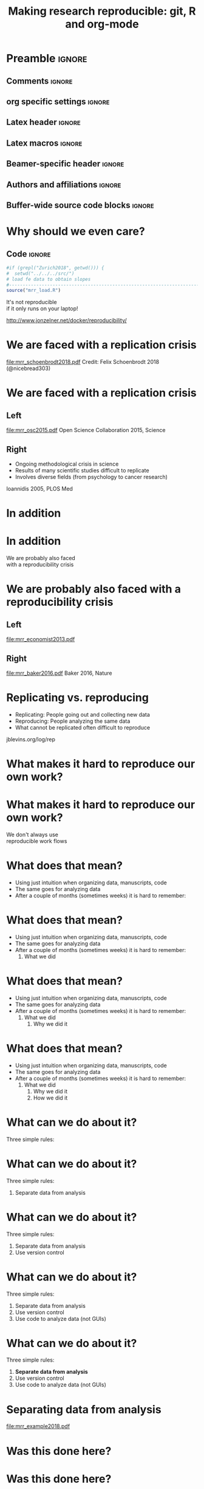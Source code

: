 #+STARTUP: beamer
#+TITLE: Making research reproducible: git, R and org-mode
* Preamble                                                      :ignore:
** Comments                                                     :ignore:
# ----------------------------------------------------------------------
# - Turn on synonyms by starting synosaurus-mode
# - Look up words using C-c sr
# - Turn on dictionary by starting flyspell-mode
# - Count words by section using org-wc-display
# ----------------------------------------------------------------------
** org specific settings                                        :ignore:
# ----------------------------------------------------------------------
#+OPTIONS: email:nil toc:nil num:nil title:t author:nil date:nil tex:t 
#+STARTUP: align fold logdone
#+SEQ_TODO: TODO(t) 
#+TAGS: figure(f) check(c) noexport(n) ignore(i)
#+LANGUAGE: en
#+EXCLUDE_TAGS: noexport TODO
# ----------------------------------------------------------------------
** Latex header                                                 :ignore:
# ----------------------------------------------------------------------
#+LATEX_CLASS:  mybeamerfeinstein
#+LATEX_HEADER: \usepackage{setspace}
#+LATEX_HEADER: \usepackage{amsmath}
#+LATEX_HEADER: \usepackage{fontspec}
#+LATEX_HEADER: \usepackage{textpos}
#+LATEX_HEADER: \usepackage{minted}
#+LATEX_HEADER: \usepackage{bibentry}
#+LATEX_HEADER: \usepackage[export]{adjustbox}
#+LATEX_HEADER: \usepackage{graphicx,caption}
#+LATEX_HEADER: \usepackage{eurosym}
#+LATEX_HEADER: \usepackage{listings}
#+LATEX_HEADER: \usepackage{textcomp}
#+LATEX_HEADER: \usepackage{animate}
#+LATEX_HEADER: \graphicspath{{../output/figures/}{../ext/logos/}{../lib/}}
# ----------------------------------------------------------------------
** Latex macros                                               :ignore:
# ----------------------------------------------------------------------
#+LATEX_HEADER: \newcommand{\auth}{Philipp Homan, MD, PhD}
#+LATEX_HEADER: \newcommand{\authemail}{phoman1@northwell.edu}
#+LATEX_HEADER: \newcommand{\authtwitter}{@philipphoman}
#+LATEX_HEADER: \newcommand{\authgithub}{github.com/philipphoman}
# ----------------------------------------------------------------------
** Beamer-specific header                                       :ignore:
# ----------------------------------------------------------------------
#+LaTeX_CLASS_OPTIONS: [aspectratio=169, bigger]
# ----------------------------------------------------------------------
** Authors and affiliations                                     :ignore:
# ----------------------------------------------------------------------
#+LATEX_HEADER: \author{Philipp Homan, MD, PhD}
#+LATEX_HEADER: \institute[shortinst]{ 
#+LATEX_HEADER: \footnotesize\vspace{5mm}
#+LATEX_HEADER: \url{phoman1@northwell.edu}\\
#+LATEX_HEADER: \url{http://github.com/philipphoman/mrr}}
# ----------------------------------------------------------------------

** Buffer-wide source code blocks                             :ignore:
# ----------------------------------------------------------------------
# Set elisp variables need for nice formatting We want no new lines in
# inline results and a paragraph size of 80 characters Important: this
# has to be evaluated witch C-c C-c in order to work in the current
# buffer
#+BEGIN_SRC emacs-lisp :exports none :results silent

; set timestamp format
;(setq org-export-date-timestamp-format "%ft%t%z")
(require 'org-wc)
(flyspell-mode t)
(synosaurus-mode t)
(auto-complete-mode t)
(linum-mode t)
(whitespace-mode t)
(setq org-babel-inline-result-wrap "%s")
(setq org-export-with-broken-links "mark")
(setq fill-column 72)
(setq whitespace-line-column 72)
;(setq org-latex-caption-above '(table image))
(setq org-latex-caption-above nil)
(org-toggle-link-display)
; don't remove logfiles at export
(setq org-latex-remove-logfiles nil)

; keybindings
; (global-set-key (kbd "<f7> c") "#+CAPTION: ")
(defun setfillcolumn72 ()
	(interactive)
	(setq fill-column 72)
)

(defun setfillcolumn42 ()
	(interactive)
	(setq fill-column 42)
)
(define-key org-mode-map (kbd "C-c #") "#+CAPTION: ")
(define-key org-mode-map (kbd "C-c f c 4 2") 'setfillcolumn42)
(define-key org-mode-map (kbd "C-c f c 7 2") 'setfillcolumn72)

(setq org-odt-category-map-alist
	 '(("__figure__" "*figure*" "value" "figure" org-odt--enumerable-image-p)))

; let ess not ask for starting directory
(setq ess-ask-for-ess-directory nil)

;(setq org-latex-pdf-process '("latexmk -pdflatex='xelatex
;-output-directory=../output/tex/ -interaction nonstopmode' -pdf
;-bibtex -f %f"))

;(setq org-latex-pdf-process '("latexmk -pdf 
;	-pdflatex='xelatex -shell-escape -interaction nonstopmode' -bibtex -f %f "))
(setq org-latex-pdf-process '("latexmk -pdflatex='xelatex -8bit -interaction nonstopmode' -shell-escape -pdf -bibtex -f %f"))

(setq org-latex-logfiles-extensions 
	 (quote("bcf" "blg" "fdb_latexmk" "fls" 
	 "figlist" "idx" "log" "nav" "out" "ptc" 
	 "run.xml" "snm" "toc" "vrb" "xdv")))

(add-to-list 'org-structure-template-alist
 '("ca" "#+CAPTION: "))

(add-to-list 'org-structure-template-alist
 '("he" "#+LATEX_HEADER: "))

(add-to-list 'org-structure-template-alist
 '("dc" "src_R[:session]{}"))

(add-to-list 'org-structure-template-alist
 '("sr" "#+HEADER: :exports none
,#+BEGIN_SRC R :colnames yes :results silent :session\n")) 

(add-to-list 'org-structure-template-alist
 '("er" "#+END_SRC"))
 
(setq attrlatex "#+ATTR_LATEX: :width 1.0")

(define-key org-mode-map (kbd "C-c #") attrlatex)


(add-to-list 'org-structure-template-alist
	'("cl" "\n** Left\n:PROPERTIES: ?\n:BEAMER_col: 0.5 \n:END:"))

(add-to-list 'org-structure-template-alist
	'("cr" "\n** Right\n:PROPERTIES: ?\n:BEAMER_col: 0.5 \n:END:"))

(add-to-list 'org-structure-template-alist
	'("im" "#+ATTR_LATEX: :width 1.0\\textwidth \n[[file:"))

(add-to-list 'org-structure-template-alist
	'("qt" "\\center \n\\tiny\n"))

; Nicer formatting for code
(setq org-latex-listings t)
(setq org-latex-listings 'minted)
'(org-export-latex-listings-langs 
(quote ((emacs-lisp "Lisp") 
				(lisp "Lisp") 
				(clojure "Lisp") 
				(c "C") 
				(cc "C++") 
				(fortran "fortran") 
				(perl "Perl") 
				(cperl "Perl") 
				(python "Python") 
				(ruby "Ruby") 
				(html "HTML") 
				(xml "XML") 
				(tex "TeX") 
				(latex "TeX") 
				(shell-script "bash") 
				(gnuplot "Gnuplot") 
				(ocaml "Caml") 
				(caml "Caml") 
				(sql "SQL") 
				(sqlite "sql") 
				(R-mode "R"))))
(setq org-latex-minted-options
'(("linenos=true") ("bgcolor=lightgray") ("tabsize=2")))
#+END_SRC
# ----------------------------------------------------------------------
# End preamble
# ----------------------------------------------------------------------
# Start with doublespacing 
\clearpage

* Why should we even care? 
** Code                                                         :ignore:
#+HEADER: :exports none
#+BEGIN_SRC R :results silent :session
#if (grepl("Zurich2018", getwd())) { 
#  setwd("../../../src/")
# load fe data to obtain slopes
#-----------------------------------------------------------------------
source("mrr_load.R")
#+END_SRC
\center
\Huge
It's not reproducible \\ 
if it only runs on your laptop!

\vspace{4mm}
\tiny
http://www.jonzelner.net/docker/reproducibility/

* We are faced with a replication crisis
#+ATTR_LATEX: :width 0.6\textwidth
[[file:mrr_schoenbrodt2018.pdf]]
\center
\tiny
Credit: Felix Schoenbrodt 2018 (@nicebread303)

* We are faced with a replication crisis
** Left
:PROPERTIES: 
:BEAMER_col: 0.5 
:BEAMER_opt: [t]
:END:
#+ATTR_LATEX: :width 0.5\textwidth
[[file:mrr_osc2015.pdf]]
\center
\tiny
Open Science Collaboration 2015, Science

** Right
:PROPERTIES: 
:BEAMER_col: 0.5 
:BEAMER_opt: [t]
:END:
- Ongoing methodological crisis in science
- Results of many scientific studies difficult to replicate
- Involves diverse fields (from psychology to cancer research)
	
\center
\tiny
Ioannidis 2005, PLOS Med

* In addition
* In addition
\center
\Huge 
We are probably also faced \\
with a reproducibility crisis

* We are probably also faced with a reproducibility crisis 
** Left
:PROPERTIES: 
:BEAMER_col: 0.5 
:BEAMER_opt: [t]
:END:

#+ATTR_LATEX: :width 0.6\textwidth
[[file:mrr_economist2013.pdf]]
\center
\tiny

** Right
:PROPERTIES: 
:BEAMER_col: 0.5 
:BEAMER_opt: [t]
:END:

#+ATTR_LATEX: :width 0.8\textwidth 
[[file:mrr_baker2016.pdf]]
\center
\tiny
Baker 2016, Nature

* Replicating vs. reproducing 
- Replicating: People going out and collecting new data
- Reproducing: People analyzing the same data
- What cannot be replicated often difficult to reproduce
	
\vspace{6mm}
\center
\tiny
jblevins.org/log/rep

* What makes it hard to reproduce our own work?
* What makes it hard to reproduce our own work?
\center
\Huge
We don't always use \\
reproducible work flows

* What does that mean?
- Using just intuition when organizing data, manuscripts, code
- The same goes for analyzing data
- After a couple of months (sometimes weeks) it is hard to remember:

* What does that mean?
- Using just intuition when organizing data, manuscripts, code
- The same goes for analyzing data
- After a couple of months (sometimes weeks) it is hard to remember:
  1. What we did

* What does that mean?
- Using just intuition when organizing data, manuscripts, code
- The same goes for analyzing data
- After a couple of months (sometimes weeks) it is hard to remember:
  1. What we did
	2. Why we did it

* What does that mean?
- Using just intuition when organizing data, manuscripts, code
- The same goes for analyzing data
- After a couple of months (sometimes weeks) it is hard to remember:
  1. What we did
	2. Why we did it
	3. How we did it

* What can we do about it?
Three simple rules:
	
* What can we do about it?
Three simple rules:
1. Separate data from analysis
	
* What can we do about it?
Three simple rules:
1. Separate data from analysis
2. Use version control
	
* What can we do about it?
Three simple rules:
1. Separate data from analysis
2. Use version control
3. Use code to analyze data (not GUIs)
	
* What can we do about it?
Three simple rules:
1. *Separate data from analysis*
2. Use version control
3. Use code to analyze data (not GUIs)
	
* Separating data from analysis
#+ATTR_LATEX: :width 0.6\textwidth 
[[file:mrr_example2018.pdf]]

* Was this done here?
* Was this done here?
\center
\animategraphics[autoplay,width=0.3\textwidth]{25}{mrr_devito2018-}{0}{65}
* Separating data from analysis
** Left
:PROPERTIES: 
:BEAMER_col: 0.5 
:BEAMER_opt: [t]
:END:

#+ATTR_LATEX: :width 0.7\textwidth 
[[file:mrr_example2018a.pdf]]

** Right
:PROPERTIES: 
:BEAMER_col: 0.5 
:BEAMER_opt: [t]
:END:
	
* Separating data from analysis
** Left
:PROPERTIES: 
:BEAMER_col: 0.5 
:BEAMER_opt: [t]
:END:

#+ATTR_LATEX: :width 0.7\textwidth 
[[file:mrr_example2018a.pdf]]

** Right
:PROPERTIES: 
:BEAMER_col: 0.5 
:BEAMER_opt: [t]
:END:

- We want one and only one data set to work with
- Once finalized (cleaned etc.), it is never touched again
- Any analysis reads from but never writes to this data set
	
* What can we do about it?
Three simple rules:
1. Separate data from analysis
2. *Use version control*
3. Use code to analyze data (not GUIs)
	
* Use a version control system (= use git)

#+ATTR_LATEX: :width 0.7\textwidth 
[[file:mrr_example2018b.pdf]]
\center
\tiny
https://www.quora.com/

* What is git and why should I use it?
** Left
:PROPERTIES: 
:BEAMER_col: 0.5 
:BEAMER_opt: [t]
:END:
- Version control system for source code management
- Tracks every file in a project
- Keeps track of any change to any file
- Is relatively easy to use
- Downside: it works best with text

** Right
:PROPERTIES: 
:BEAMER_col: 0.5 
:BEAMER_opt: [t]
:END:

#+ATTR_LATEX: :width 0.8\textwidth 
[[file:mrr_example2018c.pdf]]

* Example: git
* What can we do about it?
Three simple rules:
1. Separate data from analysis
2. Use version control
3. *Use code to analyze data (not GUIs)*
	
* Why code?

#+ATTR_LATEX: :width 1.0\textwidth 
[[file:mrr_example2018d.pdf]]

* Why code?
** Left
:PROPERTIES: 
:BEAMER_col: 0.4 
:BEAMER_opt: [T]
:END:
- *To keep track of the workflow*
- To make the analysis transparent
- To improve your skills and get more efficient as you code

** Right
:PROPERTIES:
:BEAMER_col: 0.6 
:BEAMER_opt: [T]
:END:

*** Block
\footnotesize
#+NAME: code1
#+BEGIN_SRC R :session :exports code :results silent
parse_msd <- function(m, sd) {
  #
  # this function will  
  # produce a nicely formatted string of
  # mean and sd to be used inline in text
  #
  print(paste("M = ", round(m, 2),
              ", SD = ", round(sd, 2),
              sep=""))
}
#+END_SRC
\normalsize

* Without code your analysis won't be reproducible
Options:
- R or RStudio (it's free!), ideally also Python (it's free!)
- Alternatively, Matlab (great, but commercial)
- SAS (has been the market leader in commercial analytics, and it does
  include a free University Edition now)

* Without code your analysis won't be reproducible
Options:
- *R or R studio (it's free!), ideally also Python (it's free!)*
- Alternatively, Matlab (great, but commercial)
- SAS (has been the market leader in commercial analytics, and it does
  include a free University Edition now)

* Example: R
** LeftRight
:PROPERTIES:
:BEAMER_col: 1.0
:BEAMER_opt: [T]
:BEAMER_env: block
:END:

*** Block
\tiny
#+NAME: code1
#+BEGIN_SRC R :session :exports code :results silent
#-----------------------------------------------------------------------
# This is a simple R program
# 9/18/18, PH
#-----------------------------------------------------------------------
#
# 1. Load and visualize data
#-----------------------------------------------------------------------
dat <- read.csv("../data/mrr.csv")

# Histogramms
hist(dat$y[dat$group=="X"], col="blue")
hist(dat$y[dat$group=="Y"], col="blue")

# 2. Compute linear model, adjusted for  age
#-----------------------------------------------------------------------
lmfit <- lm(y ~ group + age, data=dat)

# 3. Visualize residuals to check model assumptions
#-----------------------------------------------------------------------
plot(density(resid(lmfit)))

# 4. Print coefficients
#-----------------------------------------------------------------------
summary(lmfit)
#+END_SRC
\normalsize

* Coding: the good news
- It is easier than you think
- Once one language is learned, it's easy to learn another one

* Summary: How to make research reproducible
Essential:
1. Separate data and analysis
2. Use git to keep track of changes
3. Use R to keep track of your workflow

Optional:
4. Combine coding and writing to produce manuscripts
5. Use Make to build your project 

* Summary: How to make research reproducible
Essential:
1. Separate data and analysis
2. Use git to keep track of changes
3. Use R to keep track of your workflow

Optional:
4. *Combine coding and writing to produce manuscripts*
5. Use Make to build your project 

* Combining coding and writing
** Left
:PROPERTIES: 
:BEAMER_col: 0.5 
:BEAMER_opt: [t]
:END:

Several Options:
- knitr (RStudio)
- *org-mode*
- sweave

** Right
:PROPERTIES: 
:BEAMER_col: 0.5 
:BEAMER_opt: [t]
:END:

#+ATTR_LATEX: :width 1.0\textwidth
[[file:mrr_example2018e.pdf]]

* Example: org-mode

* Summary: How to make research reproducible
Essential:
1. Separate data and analysis
2. Use git to keep track of changes
3. Use R to keep track of your workflow

Optional:
4. Combine coding and writing to produce manuscripts
5. *Use Make to build your project* 

* Example: Makefile

* Conclusion
- We need transparent and reproducible workflows
- Efficient way to improve analyses and writing
- Sharing data, code, workflows may become a requirement

* Acknowledgments
# \footnotesize
** Left
:PROPERTIES: 
:BEAMER_col: 0.5 
:BEAMER_opt: [t]
:END:

\usebeamerfont{acknowledgments}
\singlespacing
- Joe Zellner (jonzelner.net/docker/reproducibility/)
- Andrew Gelman (andrewgelman.com)
- Papaja package in R (crsh.github.io/papaja_man/)

** Right
:PROPERTIES: 
:BEAMER_col: 0.5 
:BEAMER_opt: [t]
:END:

#+ATTR_LATEX: :width 0.9\textwidth 
[[file:mrr_example2018f.pdf]]

* References                                                    :ignore:
\bibliographystyle{npp}
\nobibliography{master} 
